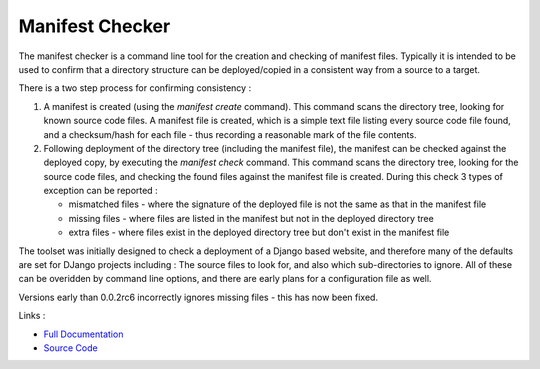 Manifest Checker
================

The manifest checker is a command line tool for the creation and checking of manifest files. Typically it is intended to be
used to confirm that a directory structure can be deployed/copied in a consistent way from a source to a target.

There is a two step process for confirming consistency :

1. A manifest is created (using the `manifest create` command). This command scans the directory tree, looking for known source code files. A manifest file is created, which is a simple text file listing every source code file found, and a checksum/hash for each file - thus recording a reasonable mark of the file contents.

2. Following deployment of the directory tree (including the manifest file), the manifest can be checked against the deployed copy, by executing the `manifest check` command. This command scans the directory tree, looking for the source code files, and checking the found files against the manifest file is created. During this check 3 types of exception can be reported :

   - mismatched files - where the signature of the deployed file is not the same as that in the manifest file
   - missing files - where files are listed in the manifest but not in the deployed directory tree
   - extra files - where files exist in the deployed directory tree but don't exist in the manifest file

The toolset was initially designed to check a deployment of a Django based website, and therefore many of the defaults are set for DJango projects including : The source files to look for, and also which sub-directories to ignore. All of these can be overidden by command line options, and there are early plans for a configuration file as well.


.. warning::
Versions early than 0.0.2rc6 incorrectly ignores missing files - this has now been fixed.


Links :

- `Full Documentation`_
- `Source Code`_


.. _Full Documentation: http://manifest-checker.readthedocs.org/en/latest/
.. _Source Code: https://

